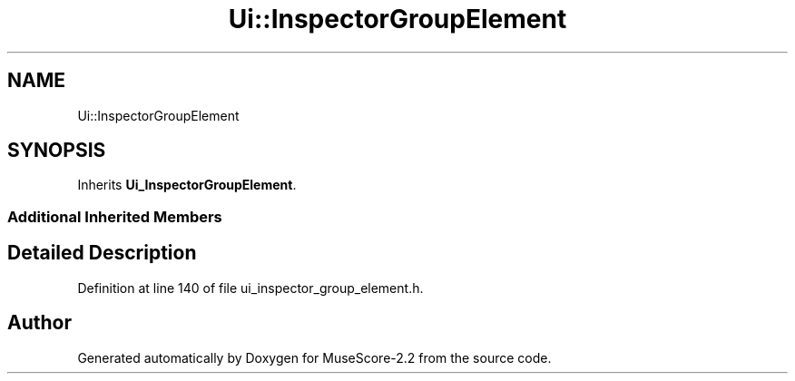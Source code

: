 .TH "Ui::InspectorGroupElement" 3 "Mon Jun 5 2017" "MuseScore-2.2" \" -*- nroff -*-
.ad l
.nh
.SH NAME
Ui::InspectorGroupElement
.SH SYNOPSIS
.br
.PP
.PP
Inherits \fBUi_InspectorGroupElement\fP\&.
.SS "Additional Inherited Members"
.SH "Detailed Description"
.PP 
Definition at line 140 of file ui_inspector_group_element\&.h\&.

.SH "Author"
.PP 
Generated automatically by Doxygen for MuseScore-2\&.2 from the source code\&.
